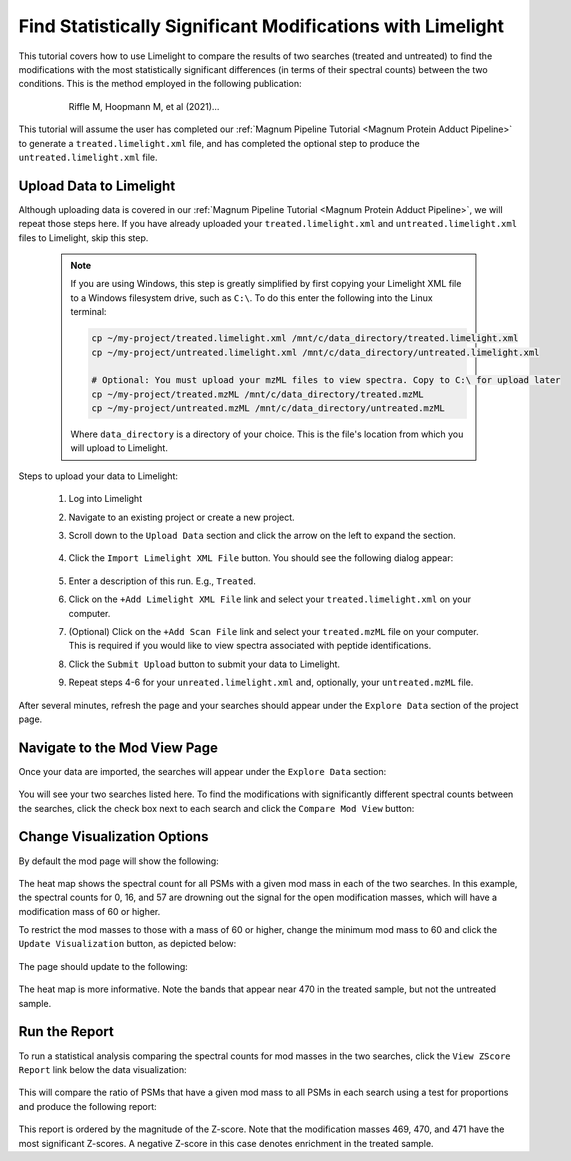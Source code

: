 ===========================================================
Find Statistically Significant Modifications with Limelight
===========================================================

This tutorial covers how to use Limelight to compare the results of two searches (treated and untreated) to find
the modifications with the most statistically significant differences (in terms of their spectral counts) between
the two conditions. This is the method employed in the following publication:

  .. epigraph::
   Riffle M, Hoopmann M, et al (2021)...

This tutorial will assume the user has completed our :ref:`Magnum Pipeline Tutorial <Magnum Protein Adduct Pipeline>`
to generate a ``treated.limelight.xml`` file, and has completed the optional step to produce the
``untreated.limelight.xml`` file.

Upload Data to Limelight
=========================
Although uploading data is covered in our :ref:`Magnum Pipeline Tutorial <Magnum Protein Adduct Pipeline>`, we will
repeat those steps here. If you have already uploaded your ``treated.limelight.xml`` and ``untreated.limelight.xml``
files to Limelight, skip this step.


      .. note::
         If you are using Windows, this step is greatly simplified by first copying your Limelight XML file to a
         Windows filesystem drive, such as ``C:\``. To do this enter the following into the Linux terminal:

         .. code-block:: bash

          cp ~/my-project/treated.limelight.xml /mnt/c/data_directory/treated.limelight.xml
          cp ~/my-project/untreated.limelight.xml /mnt/c/data_directory/untreated.limelight.xml

          # Optional: You must upload your mzML files to view spectra. Copy to C:\ for upload later
          cp ~/my-project/treated.mzML /mnt/c/data_directory/treated.mzML
          cp ~/my-project/untreated.mzML /mnt/c/data_directory/untreated.mzML

         Where ``data_directory`` is a directory of your choice. This is the file's location from which you will
         upload to Limelight.


Steps to upload your data to Limelight:

 1. Log into Limelight

 2. Navigate to an existing project or create a new project.

 3. Scroll down to the ``Upload Data`` section and click the arrow on the left to expand the section.

     .. image:: /_static/share-data-section.png

 4. Click the ``Import Limelight XML File`` button. You should see the following dialog appear:

     .. image:: /_static/import-limelight-xml.png

 5. Enter a description of this run. E.g., ``Treated``.

 6. Click on the ``+Add Limelight XML File`` link and select your ``treated.limelight.xml`` on your computer.

 7. (Optional) Click on the ``+Add Scan File`` link and select your ``treated.mzML`` file on your computer. This is required
    if you would like to view spectra associated with peptide identifications.

 8. Click the ``Submit Upload`` button to submit your data to Limelight.

 9. Repeat steps 4-6 for your ``unreated.limelight.xml`` and, optionally, your ``untreated.mzML`` file.

After several minutes, refresh the page and your searches should appear under the ``Explore Data`` section
of the project page.

Navigate to the Mod View Page
==============================
Once your data are imported, the searches will appear under the ``Explore Data`` section:

     .. image:: /_static/tutorials/explore-data.png

You will see your two searches listed here. To find the modifications with significantly different
spectral counts between the searches, click the check box next to each search and click the
``Compare Mod View`` button:

     .. image:: /_static/tutorials/explore-data-merged-mod-button.png

Change Visualization Options
==============================
By default the mod page will show the following:

     .. image:: /_static/tutorials/mod-view-default.png

The heat map shows the spectral count for all PSMs with a given mod mass in each of the two searches. In this
example, the spectral counts for 0, 16, and 57 are drowning out the signal for the open modification masses, which
will have a modification mass of 60 or higher.

To restrict the mod masses to those with a mass of 60 or higher, change the minimum mod mass to 60 and click the
``Update Visualization`` button, as depicted below:

     .. image:: /_static/tutorials/mod-view-change-options.png

The page should update to the following:

     .. image:: /_static/tutorials/mod-view-interesting-bands.png

The heat map is more informative. Note the bands that appear near 470 in the treated sample, but not the untreated
sample.

Run the Report
===============
To run a statistical analysis comparing the spectral counts for mod masses in the two searches, click the
``View ZScore Report`` link below the data visualization:

     .. image:: /_static/tutorials/mod-view-report-link.png

This will compare the ratio of PSMs that have a given mod mass to all PSMs in each search using a test for
proportions and produce the following report:

     .. image:: /_static/tutorials/significant-mods-table.png

This report is ordered by the magnitude of the Z-score. Note that the modification masses 469, 470, and 471 have
the most significant Z-scores. A negative Z-score in this case denotes enrichment in the treated sample.
